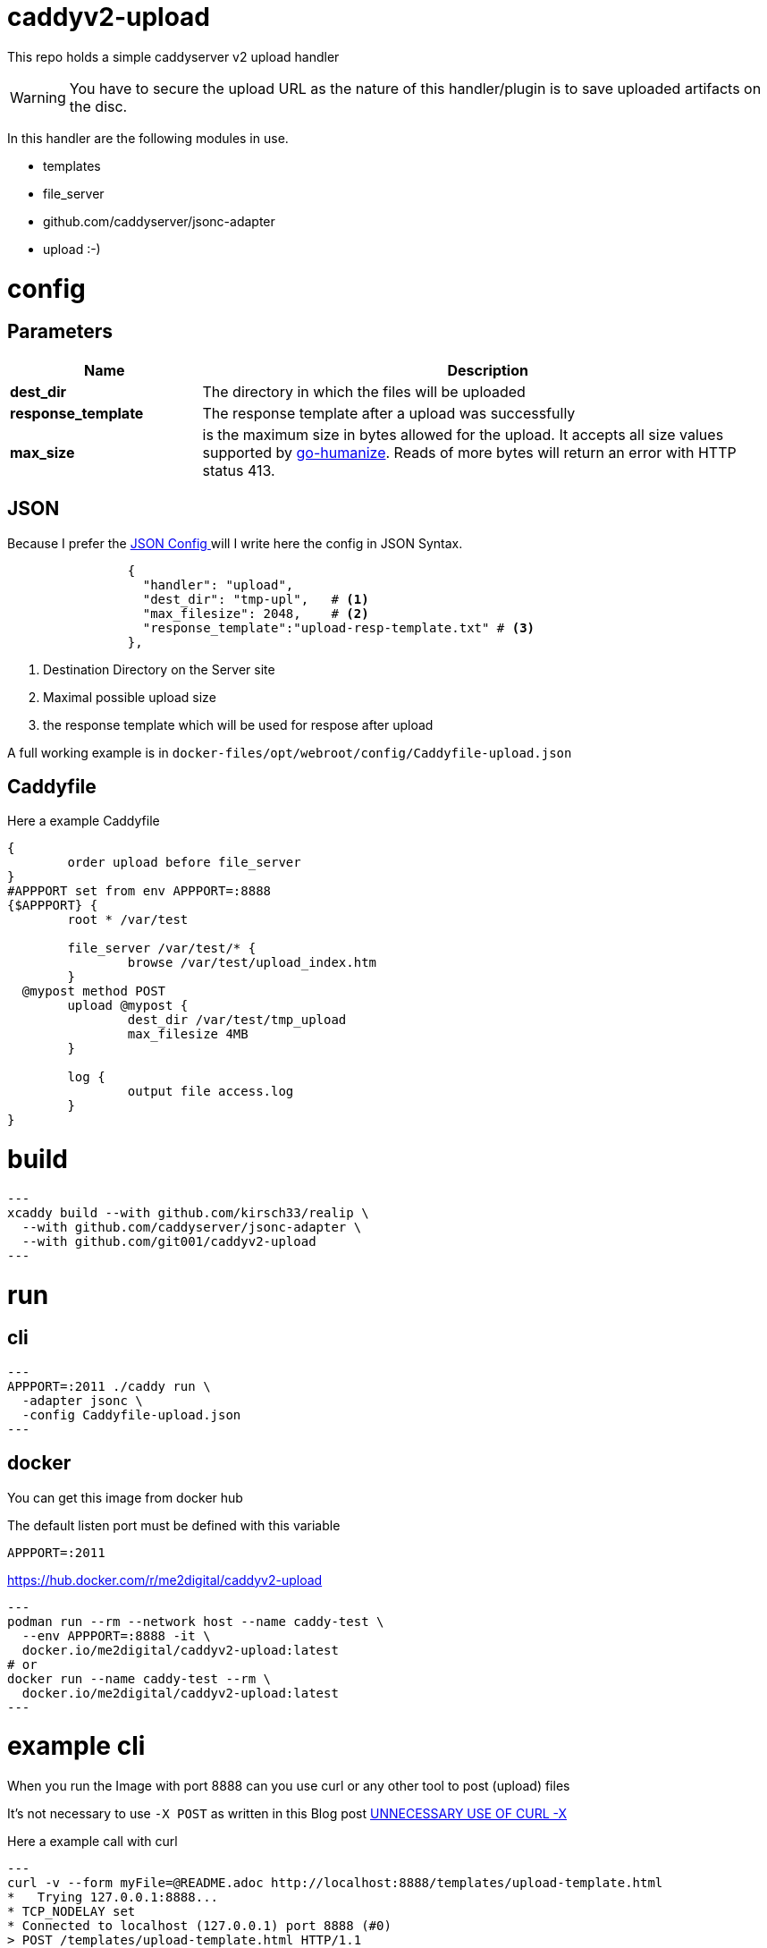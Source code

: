 # caddyv2-upload

This repo holds a simple caddyserver v2 upload handler

WARNING: You have to secure the upload URL as the nature of
  this handler/plugin is to save uploaded artifacts on the disc.

In this handler are the following modules in use.

* templates
* file_server
* github.com/caddyserver/jsonc-adapter
* upload :-)

# config

## Parameters

[cols="2,6",options=header]
|===
|Name
|Description

|**dest_dir**
|The directory in which the files will be uploaded

|**response_template**
|The response template after a upload was successfully

|**max_size**
|is the maximum size in bytes allowed for the upload.
  It accepts all size values supported by https://pkg.go.dev/github.com/dustin/go-humanize#pkg-constants[go-humanize]. Reads of 
  more bytes will return an error with HTTP status 413.
|===

## JSON

Because I prefer the https://caddyserver.com/docs/json/[JSON Config ] 
will I write here the config in JSON Syntax.

[source,json]
----

                {
                  "handler": "upload",
                  "dest_dir": "tmp-upl",   # <1>
                  "max_filesize": 2048,    # <2>
                  "response_template":"upload-resp-template.txt" # <3>
                },
----
<1> Destination Directory on the Server site
<2> Maximal possible upload size
<3> the response template which will be used for respose after upload

A full working example is in 
`docker-files/opt/webroot/config/Caddyfile-upload.json`

## Caddyfile

Here a example Caddyfile

[source]
----
{
	order upload before file_server
}
#APPPORT set from env APPPORT=:8888
{$APPPORT} {
	root * /var/test

	file_server /var/test/* {
		browse /var/test/upload_index.htm
	}
  @mypost method POST
	upload @mypost {
		dest_dir /var/test/tmp_upload
		max_filesize 4MB
	}

	log {
		output file access.log
	}
}
----
# build

[source,shell]
---
xcaddy build --with github.com/kirsch33/realip \
  --with github.com/caddyserver/jsonc-adapter \
  --with github.com/git001/caddyv2-upload
---

# run

## cli

[source,shell]
---
APPPORT=:2011 ./caddy run \
  -adapter jsonc \
  -config Caddyfile-upload.json 
---

## docker

You can get this image from docker hub

The default listen port must be defined with this variable

`APPPORT=:2011`

https://hub.docker.com/r/me2digital/caddyv2-upload

[source,shell]
---
podman run --rm --network host --name caddy-test \
  --env APPPORT=:8888 -it \
  docker.io/me2digital/caddyv2-upload:latest
# or 
docker run --name caddy-test --rm \
  docker.io/me2digital/caddyv2-upload:latest
---

# example cli

When you run the Image with port 8888 can you use curl or any other
tool to post (upload) files

It's not necessary to use `-X POST` as written in this Blog post
https://daniel.haxx.se/blog/2015/09/11/unnecessary-use-of-curl-x/[UNNECESSARY USE OF CURL -X]


Here a example call with curl

[source,shell]
---
curl -v --form myFile=@README.adoc http://localhost:8888/templates/upload-template.html
*   Trying 127.0.0.1:8888...
* TCP_NODELAY set
* Connected to localhost (127.0.0.1) port 8888 (#0)
> POST /templates/upload-template.html HTTP/1.1
> Host: localhost:8888
> User-Agent: curl/7.68.0
> Accept: */*
> Content-Length: 2492
> Content-Type: multipart/form-data; boundary=------------------------58b770bc61c0e691
> Expect: 100-continue
> 
* Mark bundle as not supporting multiuse
< HTTP/1.1 100 Continue
* We are completely uploaded and fine
* Mark bundle as not supporting multiuse
< HTTP/1.1 200 OK
< Accept-Ranges: bytes
< Content-Length: 299
< Etag: "rbb1gx8b"
< Last-Modified: Tue, 03 May 2022 11:34:09 GMT
< Server: Caddy
< Date: Thu, 19 May 2022 21:45:07 GMT
< 

http.request.uri.path: {{placeholder "http.request.uri.path"}}

http.request.uuid {{placeholder "http.request.uuid" }}
http.request.host {{placeholder "http.request.host" }}

http.upload.filename: {{placeholder "http.upload.filename"}}
http.upload.filesize: {{placeholder "http.upload.filesize"}}
----